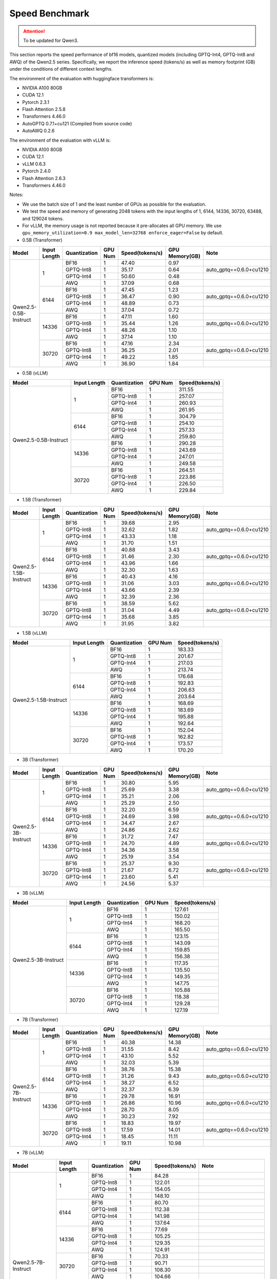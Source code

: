 Speed Benchmark
=========================

.. attention:: 
    To be updated for Qwen3.

This section reports the speed performance of bf16 models, quantized models 
(including GPTQ-Int4, GPTQ-Int8 and AWQ) of the Qwen2.5 series. Specifically, we
report the inference speed (tokens/s) as well as memory footprint (GB)
under the conditions of different context lengths.

The environment of the evaluation with huggingface transformers is:

-  NVIDIA A100 80GB
-  CUDA 12.1
-  Pytorch 2.3.1
-  Flash Attention 2.5.8
-  Transformers 4.46.0
-  AutoGPTQ 0.7.1+cu121 (Compiled from source code)
-  AutoAWQ 0.2.6


The environment of the evaluation with vLLM is:

-  NVIDIA A100 80GB
-  CUDA 12.1
-  vLLM 0.6.3
-  Pytorch 2.4.0
-  Flash Attention 2.6.3
-  Transformers 4.46.0


Notes:

- We use the batch size of 1 and the least number of GPUs as
  possible for the evaluation.
- We test the speed and memory of generating 2048 tokens with 
  the input lengths of 1, 6144, 14336, 30720, 63488, and 129024 
  tokens.
- For vLLM, the memory usage is not reported because it pre-allocates
  all GPU memory. We use ``gpu_memory_utilization=0.9 max_model_len=32768 enforce_eager=False``
  by default.



-  0.5B (Transformer)

+-------------------------+--------------+--------------+---------+-----------------+----------------+---------------------------+
| Model                   | Input Length | Quantization | GPU Num | Speed(tokens/s) | GPU Memory(GB) | Note                      |
+=========================+==============+==============+=========+=================+================+===========================+
| Qwen2.5-0.5B-Instruct   | 1            | BF16         | 1       | 47.40           | 0.97           |                           |
+                         +              +--------------+---------+-----------------+----------------+---------------------------+
|                         |              | GPTQ-Int8    | 1       | 35.17           | 0.64           | auto_gptq==0.6.0+cu1210   |
+                         +              +--------------+---------+-----------------+----------------+---------------------------+
|                         |              | GPTQ-Int4    | 1       | 50.60           | 0.48           |                           |
+                         +              +--------------+---------+-----------------+----------------+---------------------------+
|                         |              | AWQ          | 1       | 37.09           | 0.68           |                           |
+                         +--------------+--------------+---------+-----------------+----------------+---------------------------+
|                         | 6144         | BF16         | 1       | 47.45           | 1.23           |                           |
+                         +              +--------------+---------+-----------------+----------------+---------------------------+
|                         |              | GPTQ-Int8    | 1       | 36.47           | 0.90           | auto_gptq==0.6.0+cu1210   |
+                         +              +--------------+---------+-----------------+----------------+---------------------------+
|                         |              | GPTQ-Int4    | 1       | 48.89           | 0.73           |                           |
+                         +              +--------------+---------+-----------------+----------------+---------------------------+
|                         |              | AWQ          | 1       | 37.04           | 0.72           |                           |
+                         +--------------+--------------+---------+-----------------+----------------+---------------------------+
|                         | 14336        | BF16         | 1       | 47.11           | 1.60           |                           |
+                         +              +--------------+---------+-----------------+----------------+---------------------------+
|                         |              | GPTQ-Int8    | 1       | 35.44           | 1.26           | auto_gptq==0.6.0+cu1210   |
+                         +              +--------------+---------+-----------------+----------------+---------------------------+
|                         |              | GPTQ-Int4    | 1       | 48.26           | 1.10           |                           |
+                         +              +--------------+---------+-----------------+----------------+---------------------------+
|                         |              | AWQ          | 1       | 37.14           | 1.10           |                           |
+                         +--------------+--------------+---------+-----------------+----------------+---------------------------+
|                         | 30720        | BF16         | 1       | 47.16           | 2.34           |                           |
+                         +              +--------------+---------+-----------------+----------------+---------------------------+
|                         |              | GPTQ-Int8    | 1       | 36.25           | 2.01           | auto_gptq==0.6.0+cu1210   |
+                         +              +--------------+---------+-----------------+----------------+---------------------------+
|                         |              | GPTQ-Int4    | 1       | 49.22           | 1.85           |                           |
+                         +              +--------------+---------+-----------------+----------------+---------------------------+
|                         |              | AWQ          | 1       | 36.90           | 1.84           |                           |
+-------------------------+--------------+--------------+---------+-----------------+----------------+---------------------------+


-  0.5B (vLLM)

+-------------------------+--------------+--------------+---------+-----------------+
| Model                   | Input Length | Quantization | GPU Num | Speed(tokens/s) |
+=========================+==============+==============+=========+=================+
| Qwen2.5-0.5B-Instruct   | 1            | BF16         | 1       | 311.55          |
+                         +              +--------------+---------+-----------------+
|                         |              | GPTQ-Int8    | 1       | 257.07          |
+                         +              +--------------+---------+-----------------+
|                         |              | GPTQ-Int4    | 1       | 260.93          |
+                         +              +--------------+---------+-----------------+
|                         |              | AWQ          | 1       | 261.95          |
+                         +--------------+--------------+---------+-----------------+
|                         | 6144         | BF16         | 1       | 304.79          |
+                         +              +--------------+---------+-----------------+
|                         |              | GPTQ-Int8    | 1       | 254.10          |
+                         +              +--------------+---------+-----------------+
|                         |              | GPTQ-Int4    | 1       | 257.33          |
+                         +              +--------------+---------+-----------------+
|                         |              | AWQ          | 1       | 259.80          |
+                         +--------------+--------------+---------+-----------------+
|                         | 14336        | BF16         | 1       | 290.28          |
+                         +              +--------------+---------+-----------------+
|                         |              | GPTQ-Int8    | 1       | 243.69          |
+                         +              +--------------+---------+-----------------+
|                         |              | GPTQ-Int4    | 1       | 247.01          |
+                         +              +--------------+---------+-----------------+
|                         |              | AWQ          | 1       | 249.58          |
+                         +--------------+--------------+---------+-----------------+
|                         | 30720        | BF16         | 1       | 264.51          |
+                         +              +--------------+---------+-----------------+
|                         |              | GPTQ-Int8    | 1       | 223.86          |
+                         +              +--------------+---------+-----------------+
|                         |              | GPTQ-Int4    | 1       | 226.50          |
+                         +              +--------------+---------+-----------------+
|                         |              | AWQ          | 1       | 229.84          |
+-------------------------+--------------+--------------+---------+-----------------+



-  1.5B (Transformer)

+--------------------------+--------------+--------------+---------+-----------------+----------------+-------------------------+
| Model                    | Input Length | Quantization | GPU Num | Speed(tokens/s) | GPU Memory(GB) | Note                    |
+==========================+==============+==============+=========+=================+================+=========================+
| Qwen2.5-1.5B-Instruct    | 1            | BF16         | 1       | 39.68           | 2.95           |                         |
+                          +              +--------------+---------+-----------------+----------------+-------------------------+
|                          |              | GPTQ-Int8    | 1       | 32.62           | 1.82           | auto_gptq==0.6.0+cu1210 |
+                          +              +--------------+---------+-----------------+----------------+-------------------------+
|                          |              | GPTQ-Int4    | 1       | 43.33           | 1.18           |                         |
+                          +              +--------------+---------+-----------------+----------------+-------------------------+
|                          |              | AWQ          | 1       | 31.70           | 1.51           |                         |
+                          +--------------+--------------+---------+-----------------+----------------+-------------------------+
|                          | 6144         | BF16         | 1       | 40.88           | 3.43           |                         |
+                          +              +--------------+---------+-----------------+----------------+-------------------------+
|                          |              | GPTQ-Int8    | 1       | 31.46           | 2.30           | auto_gptq==0.6.0+cu1210 |
+                          +              +--------------+---------+-----------------+----------------+-------------------------+
|                          |              | GPTQ-Int4    | 1       | 43.96           | 1.66           |                         |
+                          +              +--------------+---------+-----------------+----------------+-------------------------+
|                          |              | AWQ          | 1       | 32.30           | 1.63           |                         |
+                          +--------------+--------------+---------+-----------------+----------------+-------------------------+
|                          | 14336        | BF16         | 1       | 40.43           | 4.16           |                         |
+                          +              +--------------+---------+-----------------+----------------+-------------------------+
|                          |              | GPTQ-Int8    | 1       | 31.06           | 3.03           | auto_gptq==0.6.0+cu1210 |
+                          +              +--------------+---------+-----------------+----------------+-------------------------+
|                          |              | GPTQ-Int4    | 1       | 43.66           | 2.39           |                         |
+                          +              +--------------+---------+-----------------+----------------+-------------------------+
|                          |              | AWQ          | 1       | 32.39           | 2.36           |                         |
+                          +--------------+--------------+---------+-----------------+----------------+-------------------------+
|                          | 30720        | BF16         | 1       | 38.59           | 5.62           |                         |
+                          +              +--------------+---------+-----------------+----------------+-------------------------+
|                          |              | GPTQ-Int8    | 1       | 31.04           | 4.49           | auto_gptq==0.6.0+cu1210 |
+                          +              +--------------+---------+-----------------+----------------+-------------------------+
|                          |              | GPTQ-Int4    | 1       | 35.68           | 3.85           |                         |
+                          +              +--------------+---------+-----------------+----------------+-------------------------+
|                          |              | AWQ          | 1       | 31.95           | 3.82           |                         |
+--------------------------+--------------+--------------+---------+-----------------+----------------+-------------------------+


-  1.5B (vLLM)

+--------------------------+--------------+--------------+---------+-----------------+
| Model                    | Input Length | Quantization | GPU Num | Speed(tokens/s) |
+==========================+==============+==============+=========+=================+
| Qwen2.5-1.5B-Instruct    | 1            | BF16         | 1       | 183.33          |
+                          +              +--------------+---------+-----------------+
|                          |              | GPTQ-Int8    | 1       | 201.67          |
+                          +              +--------------+---------+-----------------+
|                          |              | GPTQ-Int4    | 1       | 217.03          |
+                          +              +--------------+---------+-----------------+
|                          |              | AWQ          | 1       | 213.74          |
+                          +--------------+--------------+---------+-----------------+
|                          | 6144         | BF16         | 1       | 176.68          |
+                          +              +--------------+---------+-----------------+
|                          |              | GPTQ-Int8    | 1       | 192.83          |
+                          +              +--------------+---------+-----------------+
|                          |              | GPTQ-Int4    | 1       | 206.63          |
+                          +              +--------------+---------+-----------------+
|                          |              | AWQ          | 1       | 203.64          |
+                          +--------------+--------------+---------+-----------------+
|                          | 14336        | BF16         | 1       | 168.69          |
+                          +              +--------------+---------+-----------------+
|                          |              | GPTQ-Int8    | 1       | 183.69          |
+                          +              +--------------+---------+-----------------+
|                          |              | GPTQ-Int4    | 1       | 195.88          |
+                          +              +--------------+---------+-----------------+
|                          |              | AWQ          | 1       | 192.64          |
+                          +--------------+--------------+---------+-----------------+
|                          | 30720        | BF16         | 1       | 152.04          |
+                          +              +--------------+---------+-----------------+
|                          |              | GPTQ-Int8    | 1       | 162.82          |
+                          +              +--------------+---------+-----------------+
|                          |              | GPTQ-Int4    | 1       | 173.57          |
+                          +              +--------------+---------+-----------------+
|                          |              | AWQ          | 1       | 170.20          |
+--------------------------+--------------+--------------+---------+-----------------+



-  3B (Transformer)

+--------------------------+--------------+--------------+---------+-----------------+----------------+-------------------------+
| Model                    | Input Length | Quantization | GPU Num | Speed(tokens/s) | GPU Memory(GB) | Note                    |
+==========================+==============+==============+=========+=================+================+=========================+
| Qwen2.5-3B-Instruct      | 1            | BF16         | 1       | 30.80           | 5.95           |                         |
+                          +              +--------------+---------+-----------------+----------------+-------------------------+
|                          |              | GPTQ-Int8    | 1       | 25.69           | 3.38           | auto_gptq==0.6.0+cu1210 |
+                          +              +--------------+---------+-----------------+----------------+-------------------------+
|                          |              | GPTQ-Int4    | 1       | 35.21           | 2.06           |                         |
+                          +              +--------------+---------+-----------------+----------------+-------------------------+
|                          |              | AWQ          | 1       | 25.29           | 2.50           |                         |
+                          +--------------+--------------+---------+-----------------+----------------+-------------------------+
|                          | 6144         | BF16         | 1       | 32.20           | 6.59           |                         |
+                          +              +--------------+---------+-----------------+----------------+-------------------------+
|                          |              | GPTQ-Int8    | 1       | 24.69           | 3.98           | auto_gptq==0.6.0+cu1210 |
+                          +              +--------------+---------+-----------------+----------------+-------------------------+
|                          |              | GPTQ-Int4    | 1       | 34.47           | 2.67           |                         |
+                          +              +--------------+---------+-----------------+----------------+-------------------------+
|                          |              | AWQ          | 1       | 24.86           | 2.62           |                         |
+                          +--------------+--------------+---------+-----------------+----------------+-------------------------+
|                          | 14336        | BF16         | 1       | 31.72           | 7.47           |                         |
+                          +              +--------------+---------+-----------------+----------------+-------------------------+
|                          |              | GPTQ-Int8    | 1       | 24.70           | 4.89           | auto_gptq==0.6.0+cu1210 |
+                          +              +--------------+---------+-----------------+----------------+-------------------------+
|                          |              | GPTQ-Int4    | 1       | 34.36           | 3.58           |                         |
+                          +              +--------------+---------+-----------------+----------------+-------------------------+
|                          |              | AWQ          | 1       | 25.19           | 3.54           |                         |
+                          +--------------+--------------+---------+-----------------+----------------+-------------------------+
|                          | 30720        | BF16         | 1       | 25.37           | 9.30           |                         |
+                          +              +--------------+---------+-----------------+----------------+-------------------------+
|                          |              | GPTQ-Int8    | 1       | 21.67           | 6.72           | auto_gptq==0.6.0+cu1210 |
+                          +              +--------------+---------+-----------------+----------------+-------------------------+
|                          |              | GPTQ-Int4    | 1       | 23.60           | 5.41           |                         |
+                          +              +--------------+---------+-----------------+----------------+-------------------------+
|                          |              | AWQ          | 1       | 24.56           | 5.37           |                         |
+--------------------------+--------------+--------------+---------+-----------------+----------------+-------------------------+


-  3B (vLLM)

+--------------------------+--------------+--------------+---------+-----------------+
| Model                    | Input Length | Quantization | GPU Num | Speed(tokens/s) |
+==========================+==============+==============+=========+=================+
| Qwen2.5-3B-Instruct      | 1            | BF16         | 1       | 127.61          |
+                          +              +--------------+---------+-----------------+
|                          |              | GPTQ-Int8    | 1       | 150.02          |
+                          +              +--------------+---------+-----------------+
|                          |              | GPTQ-Int4    | 1       | 168.20          |
+                          +              +--------------+---------+-----------------+
|                          |              | AWQ          | 1       | 165.50          |
+                          +--------------+--------------+---------+-----------------+
|                          | 6144         | BF16         | 1       | 123.15          |
+                          +              +--------------+---------+-----------------+
|                          |              | GPTQ-Int8    | 1       | 143.09          |
+                          +              +--------------+---------+-----------------+
|                          |              | GPTQ-Int4    | 1       | 159.85          |
+                          +              +--------------+---------+-----------------+
|                          |              | AWQ          | 1       | 156.38          |
+                          +--------------+--------------+---------+-----------------+
|                          | 14336        | BF16         | 1       | 117.35          |
+                          +              +--------------+---------+-----------------+
|                          |              | GPTQ-Int8    | 1       | 135.50          |
+                          +              +--------------+---------+-----------------+
|                          |              | GPTQ-Int4    | 1       | 149.35          |
+                          +              +--------------+---------+-----------------+
|                          |              | AWQ          | 1       | 147.75          |
+                          +--------------+--------------+---------+-----------------+
|                          | 30720        | BF16         | 1       | 105.88          |
+                          +              +--------------+---------+-----------------+
|                          |              | GPTQ-Int8    | 1       | 118.38          |
+                          +              +--------------+---------+-----------------+
|                          |              | GPTQ-Int4    | 1       | 129.28          |
+                          +              +--------------+---------+-----------------+
|                          |              | AWQ          | 1       | 127.19          |
+--------------------------+--------------+--------------+---------+-----------------+



-  7B (Transformer)

+-----------------------------+--------------+--------------+---------+-----------------+----------------+-------------------------+
| Model                       | Input Length | Quantization | GPU Num | Speed(tokens/s) | GPU Memory(GB) | Note                    |
+=============================+==============+==============+=========+=================+================+=========================+
| Qwen2.5-7B-Instruct         | 1            | BF16         | 1       | 40.38           | 14.38          |                         |
+                             +              +--------------+---------+-----------------+----------------+-------------------------+
|                             |              | GPTQ-Int8    | 1       | 31.55           | 8.42           | auto_gptq==0.6.0+cu1210 |
+                             +              +--------------+---------+-----------------+----------------+-------------------------+
|                             |              | GPTQ-Int4    | 1       | 43.10           | 5.52           |                         |
+                             +              +--------------+---------+-----------------+----------------+-------------------------+
|                             |              | AWQ          | 1       | 32.03           | 5.39           |                         |
+                             +--------------+--------------+---------+-----------------+----------------+-------------------------+
|                             | 6144         | BF16         | 1       | 38.76           | 15.38          |                         |
+                             +              +--------------+---------+-----------------+----------------+-------------------------+
|                             |              | GPTQ-Int8    | 1       | 31.26           | 9.43           | auto_gptq==0.6.0+cu1210 |
+                             +              +--------------+---------+-----------------+----------------+-------------------------+
|                             |              | GPTQ-Int4    | 1       | 38.27           | 6.52           |                         |
+                             +              +--------------+---------+-----------------+----------------+-------------------------+
|                             |              | AWQ          | 1       | 32.37           | 6.39           |                         |
+                             +--------------+--------------+---------+-----------------+----------------+-------------------------+
|                             | 14336        | BF16         | 1       | 29.78           | 16.91          |                         |
+                             +              +--------------+---------+-----------------+----------------+-------------------------+
|                             |              | GPTQ-Int8    | 1       | 26.86           | 10.96          | auto_gptq==0.6.0+cu1210 |
+                             +              +--------------+---------+-----------------+----------------+-------------------------+
|                             |              | GPTQ-Int4    | 1       | 28.70           | 8.05           |                         |
+                             +              +--------------+---------+-----------------+----------------+-------------------------+
|                             |              | AWQ          | 1       | 30.23           | 7.92           |                         |
+                             +--------------+--------------+---------+-----------------+----------------+-------------------------+
|                             | 30720        | BF16         | 1       | 18.83           | 19.97          |                         |
+                             +              +--------------+---------+-----------------+----------------+-------------------------+
|                             |              | GPTQ-Int8    | 1       | 17.59           | 14.01          | auto_gptq==0.6.0+cu1210 |
+                             +              +--------------+---------+-----------------+----------------+-------------------------+
|                             |              | GPTQ-Int4    | 1       | 18.45           | 11.11          |                         |
+                             +              +--------------+---------+-----------------+----------------+-------------------------+
|                             |              | AWQ          | 1       | 19.11           | 10.98          |                         |
+-----------------------------+--------------+--------------+---------+-----------------+----------------+-------------------------+



-  7B (vLLM)

+-----------------------------+--------------+--------------+---------+-----------------+-------------------------------------------+
| Model                       | Input Length | Quantization | GPU Num | Speed(tokens/s) | Note                                      |
+=============================+==============+==============+=========+=================+===========================================+
| Qwen2.5-7B-Instruct         | 1            | BF16         | 1       | 84.28           |                                           |
+                             +              +--------------+---------+-----------------+-------------------------------------------+
|                             |              | GPTQ-Int8    | 1       | 122.01          |                                           |
+                             +              +--------------+---------+-----------------+-------------------------------------------+
|                             |              | GPTQ-Int4    | 1       | 154.05          |                                           |
+                             +              +--------------+---------+-----------------+-------------------------------------------+
|                             |              | AWQ          | 1       | 148.10          |                                           |
+                             +--------------+--------------+---------+-----------------+-------------------------------------------+
|                             | 6144         | BF16         | 1       | 80.70           |                                           |
+                             +              +--------------+---------+-----------------+-------------------------------------------+
|                             |              | GPTQ-Int8    | 1       | 112.38          |                                           |
+                             +              +--------------+---------+-----------------+-------------------------------------------+
|                             |              | GPTQ-Int4    | 1       | 141.98          |                                           |
+                             +              +--------------+---------+-----------------+-------------------------------------------+
|                             |              | AWQ          | 1       | 137.64          |                                           |
+                             +--------------+--------------+---------+-----------------+-------------------------------------------+
|                             | 14336        | BF16         | 1       | 77.69           |                                           |
+                             +              +--------------+---------+-----------------+-------------------------------------------+
|                             |              | GPTQ-Int8    | 1       | 105.25          |                                           |
+                             +              +--------------+---------+-----------------+-------------------------------------------+
|                             |              | GPTQ-Int4    | 1       | 129.35          |                                           |
+                             +              +--------------+---------+-----------------+-------------------------------------------+
|                             |              | AWQ          | 1       | 124.91          |                                           |
+                             +--------------+--------------+---------+-----------------+-------------------------------------------+
|                             | 30720        | BF16         | 1       | 70.33           |                                           |
+                             +              +--------------+---------+-----------------+-------------------------------------------+
|                             |              | GPTQ-Int8    | 1       | 90.71           |                                           |
+                             +              +--------------+---------+-----------------+-------------------------------------------+
|                             |              | GPTQ-Int4    | 1       | 108.30          |                                           |
+                             +              +--------------+---------+-----------------+-------------------------------------------+
|                             |              | AWQ          | 1       | 104.66          |                                           |
+                             +--------------+--------------+---------+-----------------+-------------------------------------------+
|                             | 63488        | BF16         | 1       | 50.86           | setting-64k                               |
+                             +              +--------------+---------+-----------------+-------------------------------------------+
|                             |              | GPTQ-Int8    | 1       | 60.52           | setting-64k                               |
+                             +              +--------------+---------+-----------------+-------------------------------------------+
|                             |              | GPTQ-Int4    | 1       | 67.97           | setting-64k                               |
+                             +              +--------------+---------+-----------------+-------------------------------------------+
|                             |              | AWQ          | 1       | 66.42           | setting-64k                               |
+                             +--------------+--------------+---------+-----------------+-------------------------------------------+
|                             | 129024       | BF16         | 1       | 28.94           | vllm==0.6.2, new sample config            |
+                             +              +--------------+---------+-----------------+-------------------------------------------+
|                             |              | GPTQ-Int8    | 1       | 25.97           | vllm==0.6.2, new sample config            |
+                             +              +--------------+---------+-----------------+-------------------------------------------+
|                             |              | GPTQ-Int4    | 1       | 26.37           | vllm==0.6.2, new sample config            |
+                             +              +--------------+---------+-----------------+-------------------------------------------+
|                             |              | AWQ          | 1       | 26.57           | vllm==0.6.2, new sample config            |
+-----------------------------+--------------+--------------+---------+-----------------+-------------------------------------------+

* [Setting-64k]=(gpu_memory_utilization=0.9 max_model_len=65536 enforce_eager=False)
* [new sample config]: for vLLM, set the following sampling parameters: SamplingParams(temperature=0.7,top_p=0.8,top_k=20,repetition_penalty=1,presence_penalty=0,frequency_penalty=0,max_tokens=out_length)

- 14B (Transformer)

+--------------------------+--------------+--------------+---------+-----------------+----------------+-------------------------+
| Model                    | Input Length | Quantization | GPU Num | Speed(tokens/s) | GPU Memory(GB) | Note                    |
+==========================+==============+==============+=========+=================+================+=========================+
| Qwen2.5-14B-Instruct     | 1            | BF16         | 1       | 24.74           | 28.08          |                         |
+                          +              +--------------+---------+-----------------+----------------+-------------------------+
|                          |              | GPTQ-Int8    | 1       | 18.84           | 16.11          | auto_gptq==0.6.0+cu1210 |
+                          +              +--------------+---------+-----------------+----------------+-------------------------+
|                          |              | GPTQ-Int4    | 1       | 25.89           | 9.94           |                         |
+                          +              +--------------+---------+-----------------+----------------+-------------------------+
|                          |              | AWQ          | 1       | 19.23           | 9.79           |                         |
+                          +--------------+--------------+---------+-----------------+----------------+-------------------------+
|                          | 6144         | BF16         | 1       | 20.51           | 29.50          |                         |
+                          +              +--------------+---------+-----------------+----------------+-------------------------+
|                          |              | GPTQ-Int8    | 1       | 17.80           | 17.61          | auto_gptq==0.6.0+cu1210 |
+                          +              +--------------+---------+-----------------+----------------+-------------------------+
|                          |              | GPTQ-Int4    | 1       | 20.06           | 11.36          |                         |
+                          +              +--------------+---------+-----------------+----------------+-------------------------+
|                          |              | AWQ          | 1       | 19.21           | 11.22          |                         |
+                          +--------------+--------------+---------+-----------------+----------------+-------------------------+
|                          | 14336        | BF16         | 1       | 13.92           | 31.95          |                         |
+                          +              +--------------+---------+-----------------+----------------+-------------------------+
|                          |              | GPTQ-Int8    | 1       | 12.66           | 19.98          | auto_gptq==0.6.0+cu1210 |
+                          +              +--------------+---------+-----------------+----------------+-------------------------+
|                          |              | GPTQ-Int4    | 1       | 13.79           | 13.81          |                         |
+                          +              +--------------+---------+-----------------+----------------+-------------------------+
|                          |              | AWQ          | 1       | 14.17           | 13.67          |                         |
+                          +--------------+--------------+---------+-----------------+----------------+-------------------------+
|                          | 30720        | BF16         | 1       | 8.20            | 36.85          |                         |
+                          +              +--------------+---------+-----------------+----------------+-------------------------+
|                          |              | GPTQ-Int8    | 1       | 7.77            | 24.88          | auto_gptq==0.6.0+cu1210 |
+                          +              +--------------+---------+-----------------+----------------+-------------------------+
|                          |              | GPTQ-Int4    | 1       | 8.14            | 18.71          |                         |
+                          +              +--------------+---------+-----------------+----------------+-------------------------+
|                          |              | AWQ          | 1       | 8.31            | 18.57          |                         |
+--------------------------+--------------+--------------+---------+-----------------+----------------+-------------------------+


- 14B (vLLM)

+-----------------------------+--------------+--------------+---------+-----------------+-------------------------------------------+
| Model                       | Input Length | Quantization | GPU Num | Speed(tokens/s) | Note                                      |
+=============================+==============+==============+=========+=================+===========================================+
| Qwen2.5-14B-Instruct        | 1            | BF16         | 1       | 46.30           |                                           |
+                             +              +--------------+---------+-----------------+-------------------------------------------+
|                             |              | GPTQ-Int8    | 1       | 70.40           |                                           |
+                             +              +--------------+---------+-----------------+-------------------------------------------+
|                             |              | GPTQ-Int4    | 1       | 98.02           |                                           |
+                             +              +--------------+---------+-----------------+-------------------------------------------+
|                             |              | AWQ          | 1       | 92.66           |                                           |
+                             +--------------+--------------+---------+-----------------+-------------------------------------------+
|                             | 6144         | BF16         | 1       | 43.83           |                                           |
+                             +              +--------------+---------+-----------------+-------------------------------------------+
|                             |              | GPTQ-Int8    | 1       | 64.33           |                                           |
+                             +              +--------------+---------+-----------------+-------------------------------------------+
|                             |              | GPTQ-Int4    | 1       | 86.10           |                                           |
+                             +              +--------------+---------+-----------------+-------------------------------------------+
|                             |              | AWQ          | 1       | 83.11           |                                           |
+                             +--------------+--------------+---------+-----------------+-------------------------------------------+
|                             | 14336        | BF16         | 1       | 41.91           |                                           |
+                             +              +--------------+---------+-----------------+-------------------------------------------+
|                             |              | GPTQ-Int8    | 1       | 59.21           |                                           |
+                             +              +--------------+---------+-----------------+-------------------------------------------+
|                             |              | GPTQ-Int4    | 1       | 76.85           |                                           |
+                             +              +--------------+---------+-----------------+-------------------------------------------+
|                             |              | AWQ          | 1       | 74.03           |                                           |
+                             +--------------+--------------+---------+-----------------+-------------------------------------------+
|                             | 30720        | BF16         | 1       | 37.18           |                                           |
+                             +              +--------------+---------+-----------------+-------------------------------------------+
|                             |              | GPTQ-Int8    | 1       | 49.23           |                                           |
+                             +              +--------------+---------+-----------------+-------------------------------------------+
|                             |              | GPTQ-Int4    | 1       | 60.91           |                                           |
+                             +              +--------------+---------+-----------------+-------------------------------------------+
|                             |              | AWQ          | 1       | 59.01           |                                           |
+                             +--------------+--------------+---------+-----------------+-------------------------------------------+
|                             | 63488        | BF16         | 1       | 26.85           | setting-64k                               |
+                             +              +--------------+---------+-----------------+-------------------------------------------+
|                             |              | GPTQ-Int8    | 1       | 32.83           | setting-64k                               |
+                             +              +--------------+---------+-----------------+-------------------------------------------+
|                             |              | GPTQ-Int4    | 1       | 37.67           | setting-64k                               |
+                             +              +--------------+---------+-----------------+-------------------------------------------+
|                             |              | AWQ          | 1       | 36.71           | setting-64k                               |
+                             +--------------+--------------+---------+-----------------+-------------------------------------------+
|                             | 129024       | BF16         | 1       | 14.53           | vllm==0.6.2, new sample config            |
+                             +              +--------------+---------+-----------------+-------------------------------------------+
|                             |              | GPTQ-Int8    | 1       | 15.10           | vllm==0.6.2, new sample config            |
+                             +              +--------------+---------+-----------------+-------------------------------------------+
|                             |              | GPTQ-Int4    | 1       | 15.13           | vllm==0.6.2, new sample config            |
+                             +              +--------------+---------+-----------------+-------------------------------------------+
|                             |              | AWQ          | 1       | 15.25           | vllm==0.6.2, new sample config            |
+-----------------------------+--------------+--------------+---------+-----------------+-------------------------------------------+

* [Setting-64k]=(gpu_memory_utilization=0.9 max_model_len=65536 enforce_eager=False)
* [new sample config]: for vLLM, set the following sampling parameters: SamplingParams(temperature=0.7,top_p=0.8,top_k=20,repetition_penalty=1,presence_penalty=0,frequency_penalty=0,max_tokens=out_length)



- 32B (Transformer)

+-----------------------------+--------------+--------------+---------+-----------------+----------------+-------------------------------------------+
| Model                       | Input Length | Quantization | GPU Num | Speed(tokens/s) | GPU Memory(GB) | Note                                      |
+=============================+==============+==============+=========+=================+================+===========================================+
| Qwen2.5-32B-Instruct        | 1            | BF16         | 1       | 17.54           | 61.58          |                                           |
+                             +              +--------------+---------+-----------------+----------------+-------------------------------------------+
|                             |              | GPTQ-Int8    | 1       | 14.52           | 33.56          | auto_gptq==0.6.0+cu1210                   |
+                             +              +--------------+---------+-----------------+----------------+-------------------------------------------+
|                             |              | GPTQ-Int4    | 1       | 19.20           | 18.94          |                                           |
+                             +              +--------------+---------+-----------------+----------------+-------------------------------------------+
|                             |              | AWQ          | 1       | 14.60           | 18.67          |                                           |
+                             +--------------+--------------+---------+-----------------+----------------+-------------------------------------------+
|                             | 6144         | BF16         | 1       | 12.49           | 63.72          |                                           |
+                             +              +--------------+---------+-----------------+----------------+-------------------------------------------+
|                             |              | GPTQ-Int8    | 1       | 11.61           | 35.86          | auto_gptq==0.6.0+cu1210                   |
+                             +              +--------------+---------+-----------------+----------------+-------------------------------------------+
|                             |              | GPTQ-Int4    | 1       | 13.42           | 21.09          |                                           |
+                             +              +--------------+---------+-----------------+----------------+-------------------------------------------+
|                             |              | AWQ          | 1       | 13.81           | 20.81          |                                           |
+                             +--------------+--------------+---------+-----------------+----------------+-------------------------------------------+
|                             | 14336        | BF16         | 1       | 8.95            | 67.31          |                                           |
+                             +              +--------------+---------+-----------------+----------------+-------------------------------------------+
|                             |              | GPTQ-Int8    | 1       | 8.53            | 39.28          | auto_gptq==0.6.0+cu1210                   |
+                             +              +--------------+---------+-----------------+----------------+-------------------------------------------+
|                             |              | GPTQ-Int4    | 1       | 9.48            | 24.67          |                                           |
+                             +              +--------------+---------+-----------------+----------------+-------------------------------------------+
|                             |              | AWQ          | 1       | 9.71            | 24.39          |                                           |
+                             +--------------+--------------+---------+-----------------+----------------+-------------------------------------------+
|                             | 30720        | BF16         | 1       | 5.59            | 74.47          |                                           |
+                             +              +--------------+---------+-----------------+----------------+-------------------------------------------+
|                             |              | GPTQ-Int8    | 1       | 5.42            | 46.45          | auto_gptq==0.6.0+cu1210                   |
+                             +              +--------------+---------+-----------------+----------------+-------------------------------------------+
|                             |              | GPTQ-Int4    | 1       | 5.79            | 31.84          |                                           |
+                             +              +--------------+---------+-----------------+----------------+-------------------------------------------+
|                             |              | AWQ          | 1       | 5.85            | 31.56          |                                           |
+-----------------------------+--------------+--------------+---------+-----------------+----------------+-------------------------------------------+





- 32B (vLLM)

+-----------------------------+--------------+--------------+---------+-----------------+-------------------------------------------+
| Model                       | Input Length | Quantization | GPU Num | Speed(tokens/s) | Note                                      |
+=============================+==============+==============+=========+=================+===========================================+
| Qwen2.5-32B-Instruct        | 1            | BF16         | 1       | 22.13           | setting1                                  |
+                             +              +--------------+---------+-----------------+-------------------------------------------+
|                             |              | GPTQ-Int8    | 1       | 37.57           |                                           |
+                             +              +--------------+---------+-----------------+-------------------------------------------+
|                             |              | GPTQ-Int4    | 1       | 55.83           |                                           |
+                             +              +--------------+---------+-----------------+-------------------------------------------+
|                             |              | AWQ          | 1       | 51.92           |                                           |
+                             +--------------+--------------+---------+-----------------+-------------------------------------------+
|                             | 6144         | BF16         | 1       | 21.05           | setting1                                  |
+                             +              +--------------+---------+-----------------+-------------------------------------------+
|                             |              | GPTQ-Int8    | 1       | 34.67           |                                           |
+                             +              +--------------+---------+-----------------+-------------------------------------------+
|                             |              | GPTQ-Int4    | 1       | 49.96           |                                           |
+                             +              +--------------+---------+-----------------+-------------------------------------------+
|                             |              | AWQ          | 1       | 46.68           |                                           |
+                             +--------------+--------------+---------+-----------------+-------------------------------------------+
|                             | 14336        | BF16         | 1       | 19.91           | setting1                                  |
+                             +              +--------------+---------+-----------------+-------------------------------------------+
|                             |              | GPTQ-Int8    | 1       | 31.89           |                                           |
+                             +              +--------------+---------+-----------------+-------------------------------------------+
|                             |              | GPTQ-Int4    | 1       | 44.79           |                                           |
+                             +              +--------------+---------+-----------------+-------------------------------------------+
|                             |              | AWQ          | 1       | 41.83           |                                           |
+                             +--------------+--------------+---------+-----------------+-------------------------------------------+
|                             | 30720        | BF16         | 2       | 31.82           |                                           |
+                             +              +--------------+---------+-----------------+-------------------------------------------+
|                             |              | GPTQ-Int8    | 1       | 26.88           |                                           |
+                             +              +--------------+---------+-----------------+-------------------------------------------+
|                             |              | GPTQ-Int4    | 1       | 35.66           |                                           |
+                             +              +--------------+---------+-----------------+-------------------------------------------+
|                             |              | AWQ          | 1       | 33.75           |                                           |
+                             +--------------+--------------+---------+-----------------+-------------------------------------------+
|                             | 63488        | BF16         | 2       | 24.45           | setting-64k                               |
+                             +              +--------------+---------+-----------------+-------------------------------------------+
|                             |              | GPTQ-Int8    | 1       | 18.60           | setting-64k                               |
+                             +              +--------------+---------+-----------------+-------------------------------------------+
|                             |              | GPTQ-Int4    | 1       | 22.72           | setting-64k                               |
+                             +              +--------------+---------+-----------------+-------------------------------------------+
|                             |              | AWQ          | 1       | 21.79           | setting-64k                               |
+                             +--------------+--------------+---------+-----------------+-------------------------------------------+
|                             | 129024       | BF16         | 2       | 14.31           | vllm==0.6.2, new sample config            |
+                             +              +--------------+---------+-----------------+-------------------------------------------+
|                             |              | GPTQ-Int8    | 1       | 9.77            | vllm==0.6.2, new sample config            |
+                             +              +--------------+---------+-----------------+-------------------------------------------+
|                             |              | GPTQ-Int4    | 1       | 10.39           | vllm==0.6.2, new sample config            |
+                             +              +--------------+---------+-----------------+-------------------------------------------+
|                             |              | AWQ          | 1       | 10.34           | vllm==0.6.2, new sample config            |
+-----------------------------+--------------+--------------+---------+-----------------+-------------------------------------------+

  * For context length 129024, the model needs to be predicted with the following config: "model_max_length"=131072
  * [Default Setting]=(gpu_memory_utilization=0.9 max_model_len=32768 enforce_eager=False)
  * [Setting 1]=(gpu_memory_utilization=1.0 max_model_len=32768 enforce_eager=True)
  * [Setting-64k]=(gpu_memory_utilization=0.9 max_model_len=65536 enforce_eager=False)
  * [new sample config]: for vLLM, set the following sampling parameters: SamplingParams(temperature=0.7,top_p=0.8,top_k=20,repetition_penalty=1,presence_penalty=0,frequency_penalty=0,max_tokens=out_length)



- 72B (Transformer)

+-----------------------------+--------------+--------------+---------+-----------------+----------------+-------------------------------------------+
| Model                       | Input Length | Quantization | GPU Num | Speed(tokens/s) | GPU Memory(GB) | Note                                      |
+=============================+==============+==============+=========+=================+================+===========================================+
| Qwen2.5-72B-Instruct        | 1            | BF16         | 2       | 8.73            | 136.20         |                                           |
+                             +              +--------------+---------+-----------------+----------------+-------------------------------------------+
|                             |              | GPTQ-Int8    | 2       | 8.66            | 72.61          |           auto_gptq==0.6.0+cu1210         |
+                             +              +--------------+---------+-----------------+----------------+-------------------------------------------+
|                             |              | GPTQ-Int4    | 1       | 11.07           | 39.91          |                                           |
+                             +              +--------------+---------+-----------------+----------------+-------------------------------------------+
|                             |              | AWQ          | 1       | 11.50           | 39.44          |                                           |
+                             +--------------+--------------+---------+-----------------+----------------+-------------------------------------------+
|                             | 6144         | BF16         | 2       | 6.39            | 140.00         |                                           |
+                             +              +--------------+---------+-----------------+----------------+-------------------------------------------+
|                             |              | GPTQ-Int8    | 2       | 6.39            | 77.81          |           auto_gptq==0.6.0+cu1210         |
+                             +              +--------------+---------+-----------------+----------------+-------------------------------------------+
|                             |              | GPTQ-Int4    | 1       | 7.56            | 42.50          |                                           |
+                             +              +--------------+---------+-----------------+----------------+-------------------------------------------+
|                             |              | AWQ          | 1       | 8.17            | 42.13          |                                           |
+                             +--------------+--------------+---------+-----------------+----------------+-------------------------------------------+
|                             | 14336        | BF16         | 3       | 4.25            | 149.14         |                                           |
+                             +              +--------------+---------+-----------------+----------------+-------------------------------------------+
|                             |              | GPTQ-Int8    | 2       | 4.66            | 82.55          |           auto_gptq==0.6.0+cu1210         |
+                             +              +--------------+---------+-----------------+----------------+-------------------------------------------+
|                             |              | GPTQ-Int4    | 1       | 5.27            | 46.86          |                                           |
+                             +              +--------------+---------+-----------------+----------------+-------------------------------------------+
|                             |              | AWQ          | 1       | 5.57            | 46.38          |                                           |
+                             +--------------+--------------+---------+-----------------+----------------+-------------------------------------------+
|                             | 30720        | BF16         | 3       | 2.94            | 164.79         |                                           |
+                             +              +--------------+---------+-----------------+----------------+-------------------------------------------+
|                             |              | GPTQ-Int8    | 2       | 2.94            | 94.75          |           auto_gptq==0.6.0+cu1210         |
+                             +              +--------------+---------+-----------------+----------------+-------------------------------------------+
|                             |              | GPTQ-Int4    | 2       | 3.14            | 62.57          |                                           |
+                             +              +--------------+---------+-----------------+----------------+-------------------------------------------+
|                             |              | AWQ          | 2       | 3.23            | 61.64          |                                           |
+-----------------------------+--------------+--------------+---------+-----------------+----------------+-------------------------------------------+




- 72B (vLLM)

+------------------------------+--------------+--------------+---------+-----------------+-------------------------------------------+
| Model                        | Input Length | Quantization | GPU Num | Speed(tokens/s) | Note                                      |
+==============================+==============+==============+=========+=================+===========================================+
| Qwen2.5-72B-Instruct         | 1            | BF16         | 2       | 18.19           | Setting 1                                 |
+                              +--------------+--------------+---------+-----------------+-------------------------------------------+
|                              |              | BF16         | 4       | 31.37           | Default                                   |
+                              +--------------+--------------+---------+-----------------+-------------------------------------------+
|                              |              | GPTQ-Int8    | 2       | 31.40           | Default                                   |
+                              +--------------+--------------+---------+-----------------+-------------------------------------------+
|                              |              | GPTQ-Int4    | 1       | 16.47           | Default                                   |
+                              +--------------+--------------+---------+-----------------+-------------------------------------------+
|                              |              | GPTQ-Int4    | 2       | 46.30           | Setting 2                                 |
+                              +--------------+--------------+---------+-----------------+-------------------------------------------+
|                              |              | AWQ          | 2       | 44.30           | Default                                   |
+                              +--------------+--------------+---------+-----------------+-------------------------------------------+
|                              | 6144         | BF16         | 4       | 29.90           | Default                                   |
+                              +--------------+--------------+---------+-----------------+-------------------------------------------+
|                              |              | GPTQ-Int8    | 2       | 29.37           | Default                                   |
+                              +--------------+--------------+---------+-----------------+-------------------------------------------+
|                              |              | GPTQ-Int4    | 1       | 13.88           | Default                                   |
+                              +--------------+--------------+---------+-----------------+-------------------------------------------+
|                              |              | GPTQ-Int4    | 2       | 42.50           | Setting 3                                 |
+                              +--------------+--------------+---------+-----------------+-------------------------------------------+
|                              |              | AWQ          | 2       | 40.67           | Default                                   |
+                              +--------------+--------------+---------+-----------------+-------------------------------------------+
|                              | 14336        | BF16         | 4       | 30.10           | Default                                   |
+                              +--------------+--------------+---------+-----------------+-------------------------------------------+
|                              |              | GPTQ-Int8    | 2       | 27.20           | Default                                   |
+                              +--------------+--------------+---------+-----------------+-------------------------------------------+
|                              |              | GPTQ-Int4    | 2       | 38.10           | Default                                   |
+                              +--------------+--------------+---------+-----------------+-------------------------------------------+
|                              |              | AWQ          | 2       | 36.63           | Default                                   |
+                              +--------------+--------------+---------+-----------------+-------------------------------------------+
|                              | 30720        | BF16         | 4       | 27.53           | Default                                   |
+                              +--------------+--------------+---------+-----------------+-------------------------------------------+
|                              |              | GPTQ-Int8    | 2       | 23.32           | Default                                   |
+                              +--------------+--------------+---------+-----------------+-------------------------------------------+
|                              |              | GPTQ-Int4    | 2       | 30.98           | Default                                   |
+                              +--------------+--------------+---------+-----------------+-------------------------------------------+
|                              |              | AWQ          | 2       | 30.02           | Default                                   |
+                              +--------------+--------------+---------+-----------------+-------------------------------------------+
|                              | 63488        | BF16         | 4       | 20.74           | Setting 4                                 |
+                              +--------------+--------------+---------+-----------------+-------------------------------------------+
|                              |              | GPTQ-Int8    | 2       | 16.27           | Setting 4                                 |
+                              +--------------+--------------+---------+-----------------+-------------------------------------------+
|                              |              | GPTQ-Int4    | 2       | 19.84           | Setting 4                                 |
+                              +--------------+--------------+---------+-----------------+-------------------------------------------+
|                              |              | AWQ          | 2       | 19.32           | Setting 4                                 |
+                              +--------------+--------------+---------+-----------------+-------------------------------------------+
|                              | 129024       | BF16         | 4       | 12.68           | Setting 5                                 |
+                              +--------------+--------------+---------+-----------------+-------------------------------------------+
|                              |              | GPTQ-Int8    | 4       | 14.11           | Setting 5                                 |
+                              +--------------+--------------+---------+-----------------+-------------------------------------------+
|                              |              | GPTQ-Int4    | 2       | 10.11           | Setting 5                                 |
+                              +--------------+--------------+---------+-----------------+-------------------------------------------+
|                              |              | AWQ          | 2       | 9.88            | Setting 5                                 |
+------------------------------+--------------+--------------+---------+-----------------+-------------------------------------------+

  * [Default Setting]=(gpu_memory_utilization=0.9 max_model_len=32768 enforce_eager=False)
  * [Setting 1]=(gpu_memory_utilization=0.98 max_model_len=4096 enforce_eager=True)
  * [Setting 2]=(gpu_memory_utilization=1.0 max_model_len=4096 enforce_eager=True)
  * [Setting 3]=(gpu_memory_utilization=1.0 max_model_len=8192 enforce_eager=True)
  * [Setting 4]=(gpu_memory_utilization=0.9 max_model_len=65536 enforce_eager=False)
  * [Setting 5]=(gpu_memory_utilization=0.9 max_model_len=131072 enforce_eager=False)
